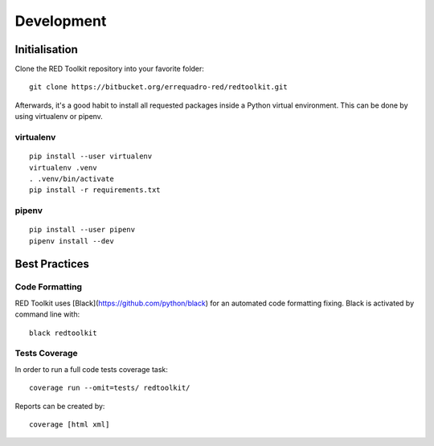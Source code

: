 Development
===========

Initialisation
--------------

Clone the RED Toolkit repository into your favorite folder::

    git clone https://bitbucket.org/errequadro-red/redtoolkit.git


Afterwards, it's a good habit to install all requested packages inside a Python virtual environment. This can be done by using virtualenv or pipenv.

virtualenv
~~~~~~~~~~

::

    pip install --user virtualenv
    virtualenv .venv
    . .venv/bin/activate
    pip install -r requirements.txt


pipenv
~~~~~~

::

    pip install --user pipenv
    pipenv install --dev


Best Practices
--------------

Code Formatting
~~~~~~~~~~~~~~~

RED Toolkit uses [Black](https://github.com/python/black) for an automated code formatting fixing. Black is activated by command line with:

::

    black redtoolkit


Tests Coverage
~~~~~~~~~~~~~~

In order to run a full code tests coverage task::

    coverage run --omit=tests/ redtoolkit/

Reports can be created by::

    coverage [html xml]
